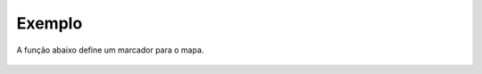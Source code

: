 Exemplo
-------

A função abaixo define um marcador para o mapa.

.. figure:: ../image/createMarker_exp.jpg
    :align: center